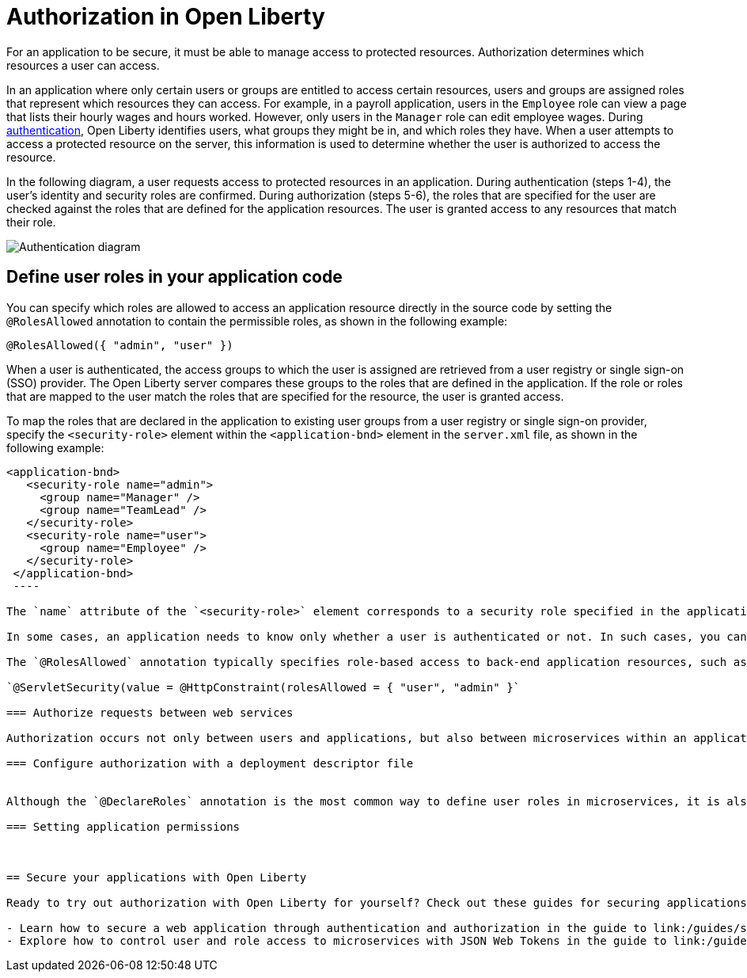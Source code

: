 // Copyright (c) 2020 IBM Corporation and others.
// Licensed under Creative Commons Attribution-NoDerivatives
// 4.0 International (CC BY-ND 4.0)
//   https://creativecommons.org/licenses/by-nd/4.0/
//
// Contributors:
//     IBM Corporation
//
:page-description:
:seo-title: Authorization in Open Liberty
:seo-description: Authorization determines which resources a user can access in an application that is running on Open Liberty.
:page-layout: general-reference
:page-type: general
= Authorization in Open Liberty

For an application to be secure, it must be able to manage access to protected resources. Authorization determines which resources a user can access. 

In an application where only certain users or groups are entitled to access certain resources, users and groups are assigned roles that represent which resources they can access. For example, in a payroll application, users in the `Employee` role can view a page that lists their hourly wages and hours worked. However, only users in the `Manager` role can edit employee wages. During link:/docs/ref/general/#authentication.html[authentication], Open Liberty identifies users, what groups they might be in, and which roles they have. When a user attempts to access a protected resource on the server, this information is used to determine whether the user is authorized to access the resource.

In the following diagram, a user requests access to protected resources in an application. During authentication (steps 1-4), the user's identity and security roles are confirmed. During authorization (steps 5-6), the roles that are specified for the user are checked against the roles that are defined for the application resources. The user is granted access to any resources that match their role.

image::/docs/img/authn-2.1.png[Authentication diagram,align="center"]

== Define user roles in your application code

You can specify which roles are allowed to access an application resource directly in the source code by setting the `@RolesAllowed` annotation to contain the permissible roles, as shown in the following example:

`@RolesAllowed({ "admin", "user" })`

When a user is authenticated, the access groups to which the user is assigned are retrieved from a user registry or single sign-on (SSO) provider. The Open Liberty server compares these groups to the roles that are defined in the application. If the role or roles that are mapped to the user match the roles that are specified for the resource, the user is granted access.

To map the roles that are declared in the application to existing user groups from a user registry or single sign-on provider, specify the `<security-role>` element within the `<application-bnd>` element in the `server.xml` file, as shown in the following example:

[source,java]
----
<application-bnd>
   <security-role name="admin">
     <group name="Manager" />
     <group name="TeamLead" />
   </security-role>
   <security-role name="user">
     <group name="Employee" />
   </security-role>
 </application-bnd>
 ----

The `name` attribute of the `<security-role>` element corresponds to a security role specified in the application and the group names correspond to the user groups that authenticated users belong to. If the role names match the group names exactly, the server maps the group to the role with a matching name by default. If you use this default mapping, you do not need specify an `<application-bnd>` element in the `server.xml` file.

In some cases, an application needs to know only whether a user is authenticated or not. In such cases, you can specify `"**"` as the role name in the `@RolesAllowed` annotation. This value denotes that any authenticated user can access a resource. Alternatively, you can authorize all users by setting the `@PermitAll` annotation, which specifies that a resource is accessible to everyone, even users who are not authenticated.

The `@RolesAllowed` annotation typically specifies role-based access to back-end application resources, such as calls to a database. To control authorization for front-end resources, such as HTTP calls, you can configure security roles at the servlet level. You can specify security roles in the servlet code by configuring the `@ServletSecurity` annotation with the `rolesAllowed` attribute set to the permissible roles within the `@HttpConstraint` or `@HttpMethodConstraint` annotation, as shown in the following example:

`@ServletSecurity(value = @HttpConstraint(rolesAllowed = { "user", "admin" }`

=== Authorize requests between web services

Authorization occurs not only between users and applications, but also between microservices within an application. When one service requests data from another, the requesting service often must be able to demonstrate that it is authorized to access the data. Token-based authorization, link:/docs/ref/general/#sso-config-jwt.html[such as with JSON Web Tokens (JWT)], provides a lightweight way for security controls and security tokens to propagate user identities and roles across different services. Open Liberty supports token-based authorization through the link:/docs/ref/feature/#jwt-1.0.html[MicroProfile JWT feature].

=== Configure authorization with a deployment descriptor file


Although the `@DeclareRoles` annotation is the most common way to define user roles in microservices, it is also possible to define roles by specifying `<security-role>` elements in a `web.xml` deployment descriptor file. For an example of this configuration, see link:guides/security-intro.html#adding-authentication-and-authorization[the Adding authentication and authorization section of the Securing a web application guide].

=== Setting application permissions



== Secure your applications with Open Liberty

Ready to try out authorization with Open Liberty for yourself? Check out these guides for securing applications:

- Learn how to secure a web application through authentication and authorization in the guide to link:/guides/security-intro.html[Securing a web application].
- Explore how to control user and role access to microservices with JSON Web Tokens in the guide to link:/guides/microprofile-jwt.html[Securing microservices with JSON Web Tokens].
